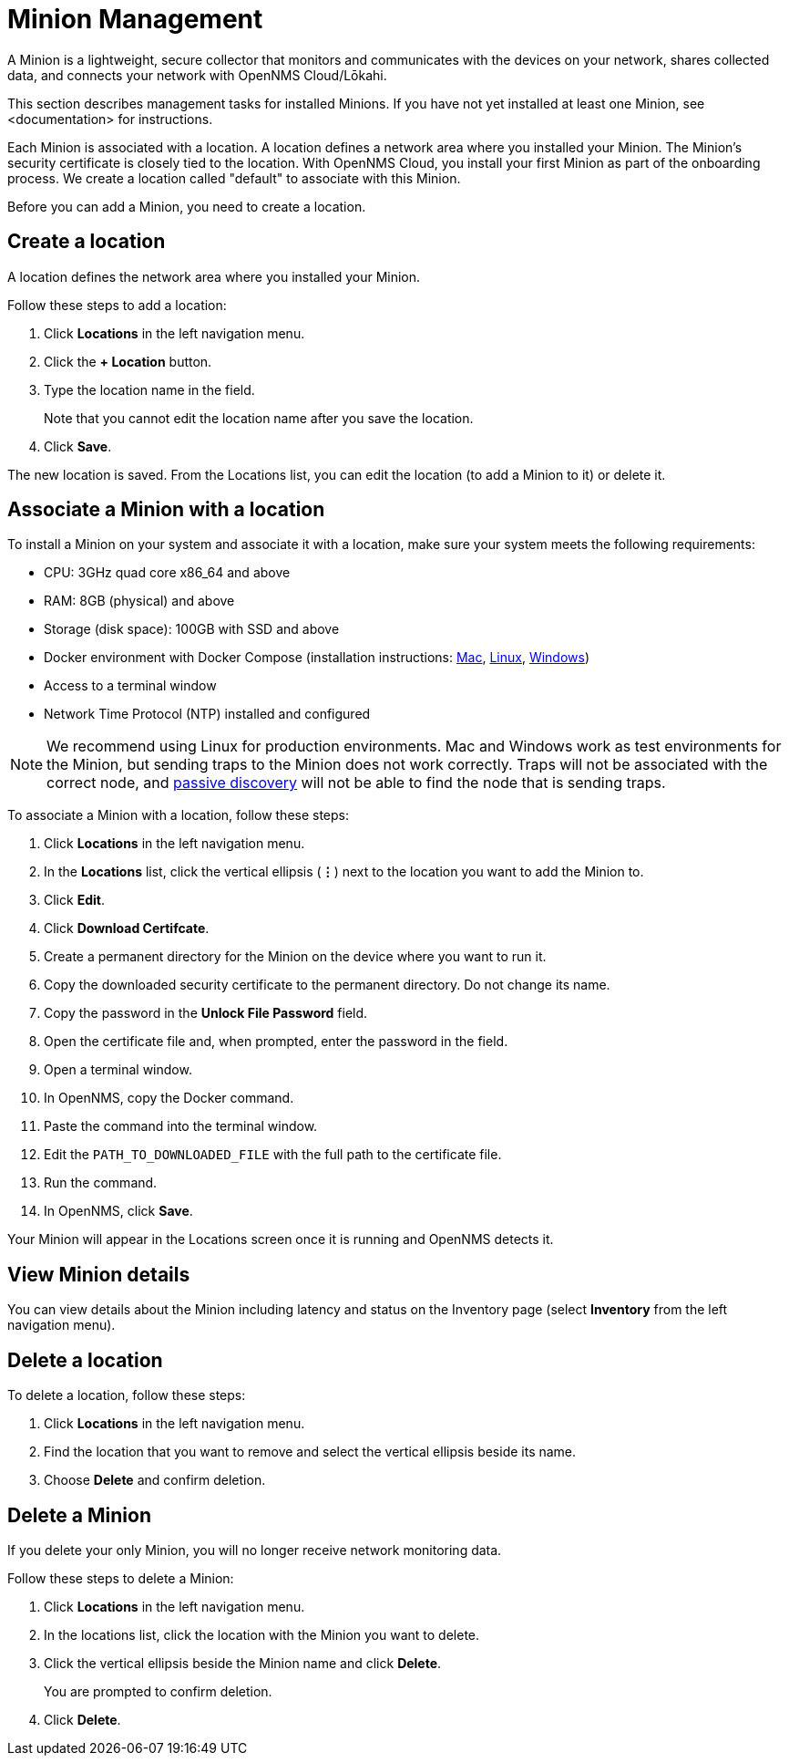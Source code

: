 
= Minion Management
:description: Learn how to manage data collectors (Minions) in OpenNMS Cloud/Lōkahi, including how to add a location, review flows and events, and remove a location.

A Minion is a lightweight, secure collector that monitors and communicates with the devices on your network, shares collected data, and connects your network with OpenNMS Cloud/Lōkahi.

This section describes management tasks for installed Minions.
If you have not yet installed at least one Minion, see <documentation> for instructions.

Each Minion is associated with a location.
A location defines a network area where you installed your Minion.
The Minion's security certificate is closely tied to the location.
With OpenNMS Cloud, you install your first Minion as part of the onboarding process.
We create a location called "default" to associate with this Minion.

Before you can add a Minion, you need to create a location.

== Create a location
A location defines the network area where you installed your Minion.

Follow these steps to add a location:

. Click *Locations* in the left navigation menu.
. Click the *+ Location* button.
. Type the location name in the field.
+
Note that you cannot edit the location name after you save the location.
. Click *Save*.

The new location is saved.
From the Locations list, you can edit the location (to add a Minion to it) or delete it.

== Associate a Minion with a location
To install a Minion on your system and associate it with a location, make sure your system meets the following requirements:

* CPU: 3GHz quad core x86_64 and above
* RAM: 8GB (physical) and above
* Storage (disk space): 100GB with SSD and above
* Docker environment with Docker Compose (installation instructions: https://docs.docker.com/desktop/install/mac-install/[Mac], https://docs.docker.com/desktop/install/linux-install/[Linux], https://docs.docker.com/desktop/install/windows-install/[Windows])
* Access to a terminal window
* Network Time Protocol (NTP) installed and configured

NOTE: We recommend using Linux for production environments.
Mac and Windows work as test environments for the Minion, but sending traps to the Minion does not work correctly.
Traps will not be associated with the correct node, and xref:get-started/discovery/introduction.adoc#passive-discovery[passive discovery] will not be able to find the node that is sending traps.

To associate a Minion with a location, follow these steps:

. Click *Locations* in the left navigation menu.
. In the *Locations* list, click the vertical ellipsis (*⋮*) next to the location you want to add the Minion to.
. Click *Edit*.
. Click *Download Certifcate*.
. Create a permanent directory for the Minion on the device where you want to run it.
. Copy the downloaded security certificate to the permanent directory.
Do not change its name.
. Copy the password in the *Unlock File Password* field.
. Open the certificate file and, when prompted, enter the password in the field.
. Open a terminal window.
. In OpenNMS, copy the Docker command.
. Paste the command into the terminal window.
. Edit the `PATH_TO_DOWNLOADED_FILE` with the full path to the certificate file.
. Run the command.
. In OpenNMS, click *Save*.

Your Minion will appear in the Locations screen once it is running and OpenNMS detects it.

// do they click save after the Minion has been discovered or will it show up in the UI when it's been detected?

== View Minion details

You can view details about the Minion including latency and status on the Inventory page (select *Inventory* from the left navigation menu).

== Delete a location

To delete a location, follow these steps:

. Click *Locations* in the left navigation menu.
. Find the location that you want to remove and select the vertical ellipsis beside its name.
. Choose *Delete* and confirm deletion.

== Delete a Minion

If you delete your only Minion, you will no longer receive network monitoring data.

Follow these steps to delete a Minion:

. Click *Locations* in the left navigation menu.
. In the locations list, click the location with the Minion you want to delete.
. Click the vertical ellipsis beside the Minion name and click *Delete*.
+
You are prompted to confirm deletion.
. Click *Delete*.